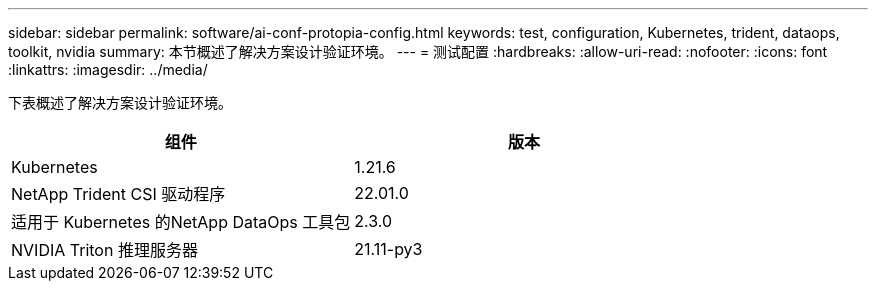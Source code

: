 ---
sidebar: sidebar 
permalink: software/ai-conf-protopia-config.html 
keywords: test, configuration, Kubernetes, trident, dataops, toolkit, nvidia 
summary: 本节概述了解决方案设计验证环境。 
---
= 测试配置
:hardbreaks:
:allow-uri-read: 
:nofooter: 
:icons: font
:linkattrs: 
:imagesdir: ../media/


[role="lead"]
下表概述了解决方案设计验证环境。

|===
| 组件 | 版本 


| Kubernetes | 1.21.6 


| NetApp Trident CSI 驱动程序 | 22.01.0 


| 适用于 Kubernetes 的NetApp DataOps 工具包 | 2.3.0 


| NVIDIA Triton 推理服务器 | 21.11-py3 
|===